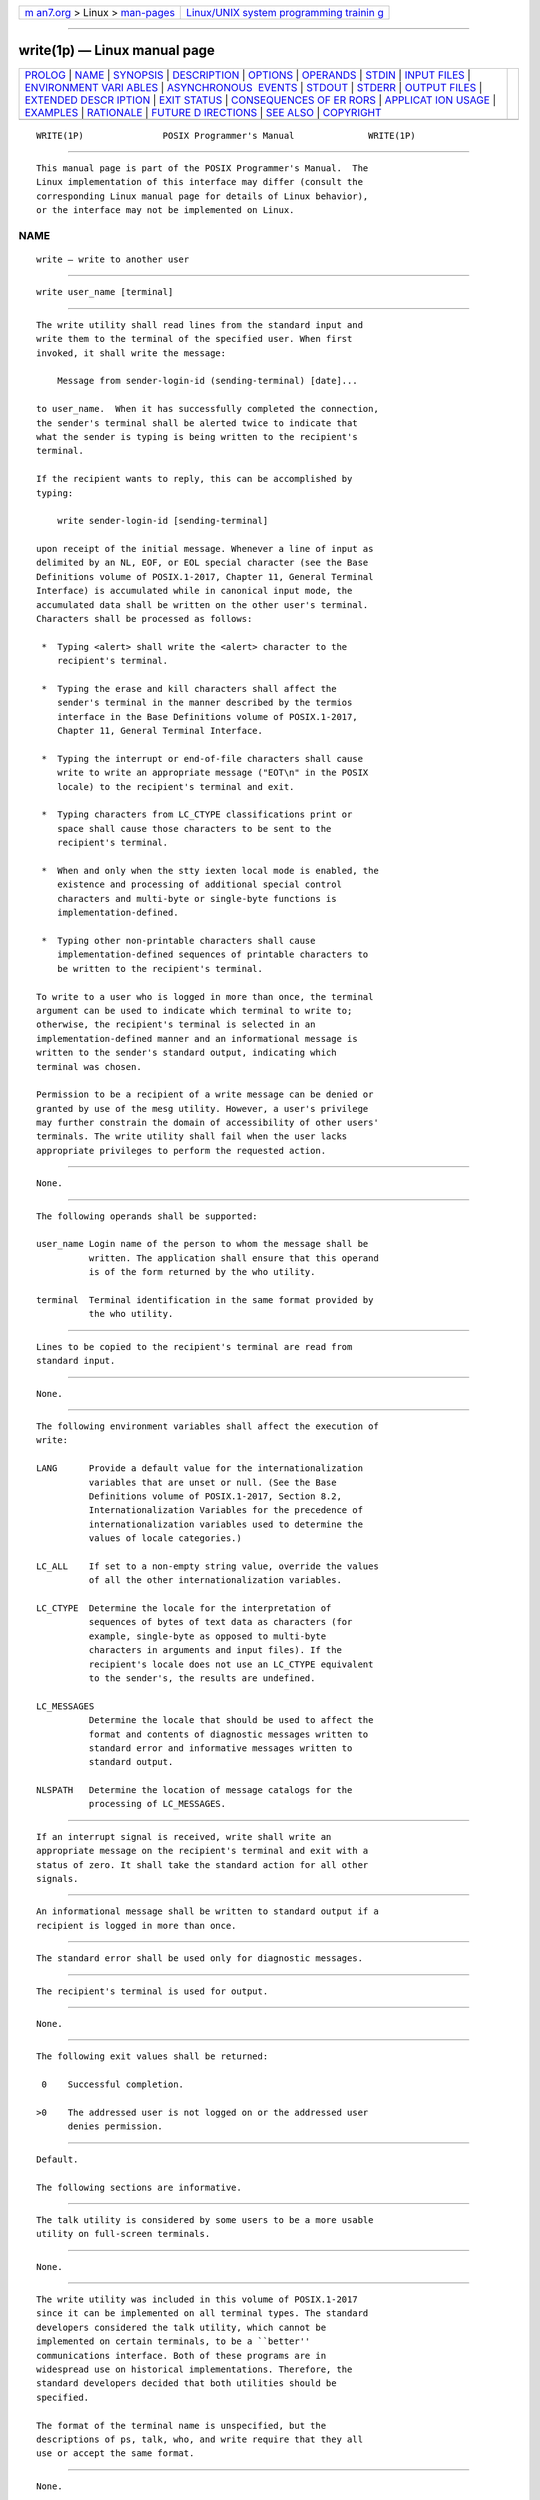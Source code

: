 .. container:: page-top

.. container:: nav-bar

   +----------------------------------+----------------------------------+
   | `m                               | `Linux/UNIX system programming   |
   | an7.org <../../../index.html>`__ | trainin                          |
   | > Linux >                        | g <http://man7.org/training/>`__ |
   | `man-pages <../index.html>`__    |                                  |
   +----------------------------------+----------------------------------+

--------------

write(1p) — Linux manual page
=============================

+-----------------------------------+-----------------------------------+
| `PROLOG <#PROLOG>`__ \|           |                                   |
| `NAME <#NAME>`__ \|               |                                   |
| `SYNOPSIS <#SYNOPSIS>`__ \|       |                                   |
| `DESCRIPTION <#DESCRIPTION>`__ \| |                                   |
| `OPTIONS <#OPTIONS>`__ \|         |                                   |
| `OPERANDS <#OPERANDS>`__ \|       |                                   |
| `STDIN <#STDIN>`__ \|             |                                   |
| `INPUT FILES <#INPUT_FILES>`__ \| |                                   |
| `ENVIRONMENT VARI                 |                                   |
| ABLES <#ENVIRONMENT_VARIABLES>`__ |                                   |
| \|                                |                                   |
| `ASYNCHRONOUS                     |                                   |
|  EVENTS <#ASYNCHRONOUS_EVENTS>`__ |                                   |
| \| `STDOUT <#STDOUT>`__ \|        |                                   |
| `STDERR <#STDERR>`__ \|           |                                   |
| `OUTPUT FILES <#OUTPUT_FILES>`__  |                                   |
| \|                                |                                   |
| `EXTENDED DESCR                   |                                   |
| IPTION <#EXTENDED_DESCRIPTION>`__ |                                   |
| \| `EXIT STATUS <#EXIT_STATUS>`__ |                                   |
| \|                                |                                   |
| `CONSEQUENCES OF ER               |                                   |
| RORS <#CONSEQUENCES_OF_ERRORS>`__ |                                   |
| \|                                |                                   |
| `APPLICAT                         |                                   |
| ION USAGE <#APPLICATION_USAGE>`__ |                                   |
| \| `EXAMPLES <#EXAMPLES>`__ \|    |                                   |
| `RATIONALE <#RATIONALE>`__ \|     |                                   |
| `FUTURE D                         |                                   |
| IRECTIONS <#FUTURE_DIRECTIONS>`__ |                                   |
| \| `SEE ALSO <#SEE_ALSO>`__ \|    |                                   |
| `COPYRIGHT <#COPYRIGHT>`__        |                                   |
+-----------------------------------+-----------------------------------+
| .. container:: man-search-box     |                                   |
+-----------------------------------+-----------------------------------+

::

   WRITE(1P)               POSIX Programmer's Manual              WRITE(1P)


-----------------------------------------------------

::

          This manual page is part of the POSIX Programmer's Manual.  The
          Linux implementation of this interface may differ (consult the
          corresponding Linux manual page for details of Linux behavior),
          or the interface may not be implemented on Linux.

NAME
-------------------------------------------------

::

          write — write to another user


---------------------------------------------------------

::

          write user_name [terminal]


---------------------------------------------------------------

::

          The write utility shall read lines from the standard input and
          write them to the terminal of the specified user. When first
          invoked, it shall write the message:

              Message from sender-login-id (sending-terminal) [date]...

          to user_name.  When it has successfully completed the connection,
          the sender's terminal shall be alerted twice to indicate that
          what the sender is typing is being written to the recipient's
          terminal.

          If the recipient wants to reply, this can be accomplished by
          typing:

              write sender-login-id [sending-terminal]

          upon receipt of the initial message. Whenever a line of input as
          delimited by an NL, EOF, or EOL special character (see the Base
          Definitions volume of POSIX.1‐2017, Chapter 11, General Terminal
          Interface) is accumulated while in canonical input mode, the
          accumulated data shall be written on the other user's terminal.
          Characters shall be processed as follows:

           *  Typing <alert> shall write the <alert> character to the
              recipient's terminal.

           *  Typing the erase and kill characters shall affect the
              sender's terminal in the manner described by the termios
              interface in the Base Definitions volume of POSIX.1‐2017,
              Chapter 11, General Terminal Interface.

           *  Typing the interrupt or end-of-file characters shall cause
              write to write an appropriate message ("EOT\n" in the POSIX
              locale) to the recipient's terminal and exit.

           *  Typing characters from LC_CTYPE classifications print or
              space shall cause those characters to be sent to the
              recipient's terminal.

           *  When and only when the stty iexten local mode is enabled, the
              existence and processing of additional special control
              characters and multi-byte or single-byte functions is
              implementation-defined.

           *  Typing other non-printable characters shall cause
              implementation-defined sequences of printable characters to
              be written to the recipient's terminal.

          To write to a user who is logged in more than once, the terminal
          argument can be used to indicate which terminal to write to;
          otherwise, the recipient's terminal is selected in an
          implementation-defined manner and an informational message is
          written to the sender's standard output, indicating which
          terminal was chosen.

          Permission to be a recipient of a write message can be denied or
          granted by use of the mesg utility. However, a user's privilege
          may further constrain the domain of accessibility of other users'
          terminals. The write utility shall fail when the user lacks
          appropriate privileges to perform the requested action.


-------------------------------------------------------

::

          None.


---------------------------------------------------------

::

          The following operands shall be supported:

          user_name Login name of the person to whom the message shall be
                    written. The application shall ensure that this operand
                    is of the form returned by the who utility.

          terminal  Terminal identification in the same format provided by
                    the who utility.


---------------------------------------------------

::

          Lines to be copied to the recipient's terminal are read from
          standard input.


---------------------------------------------------------------

::

          None.


-----------------------------------------------------------------------------------

::

          The following environment variables shall affect the execution of
          write:

          LANG      Provide a default value for the internationalization
                    variables that are unset or null. (See the Base
                    Definitions volume of POSIX.1‐2017, Section 8.2,
                    Internationalization Variables for the precedence of
                    internationalization variables used to determine the
                    values of locale categories.)

          LC_ALL    If set to a non-empty string value, override the values
                    of all the other internationalization variables.

          LC_CTYPE  Determine the locale for the interpretation of
                    sequences of bytes of text data as characters (for
                    example, single-byte as opposed to multi-byte
                    characters in arguments and input files). If the
                    recipient's locale does not use an LC_CTYPE equivalent
                    to the sender's, the results are undefined.

          LC_MESSAGES
                    Determine the locale that should be used to affect the
                    format and contents of diagnostic messages written to
                    standard error and informative messages written to
                    standard output.

          NLSPATH   Determine the location of message catalogs for the
                    processing of LC_MESSAGES.


-------------------------------------------------------------------------------

::

          If an interrupt signal is received, write shall write an
          appropriate message on the recipient's terminal and exit with a
          status of zero. It shall take the standard action for all other
          signals.


-----------------------------------------------------

::

          An informational message shall be written to standard output if a
          recipient is logged in more than once.


-----------------------------------------------------

::

          The standard error shall be used only for diagnostic messages.


-----------------------------------------------------------------

::

          The recipient's terminal is used for output.


---------------------------------------------------------------------------------

::

          None.


---------------------------------------------------------------

::

          The following exit values shall be returned:

           0    Successful completion.

          >0    The addressed user is not logged on or the addressed user
                denies permission.


-------------------------------------------------------------------------------------

::

          Default.

          The following sections are informative.


---------------------------------------------------------------------------

::

          The talk utility is considered by some users to be a more usable
          utility on full-screen terminals.


---------------------------------------------------------

::

          None.


-----------------------------------------------------------

::

          The write utility was included in this volume of POSIX.1‐2017
          since it can be implemented on all terminal types. The standard
          developers considered the talk utility, which cannot be
          implemented on certain terminals, to be a ``better''
          communications interface. Both of these programs are in
          widespread use on historical implementations. Therefore, the
          standard developers decided that both utilities should be
          specified.

          The format of the terminal name is unspecified, but the
          descriptions of ps, talk, who, and write require that they all
          use or accept the same format.


---------------------------------------------------------------------------

::

          None.


---------------------------------------------------------

::

          mesg(1p), talk(1p), who(1p)

          The Base Definitions volume of POSIX.1‐2017, Chapter 8,
          Environment Variables, Chapter 11, General Terminal Interface


-----------------------------------------------------------

::

          Portions of this text are reprinted and reproduced in electronic
          form from IEEE Std 1003.1-2017, Standard for Information
          Technology -- Portable Operating System Interface (POSIX), The
          Open Group Base Specifications Issue 7, 2018 Edition, Copyright
          (C) 2018 by the Institute of Electrical and Electronics
          Engineers, Inc and The Open Group.  In the event of any
          discrepancy between this version and the original IEEE and The
          Open Group Standard, the original IEEE and The Open Group
          Standard is the referee document. The original Standard can be
          obtained online at http://www.opengroup.org/unix/online.html .

          Any typographical or formatting errors that appear in this page
          are most likely to have been introduced during the conversion of
          the source files to man page format. To report such errors, see
          https://www.kernel.org/doc/man-pages/reporting_bugs.html .

   IEEE/The Open Group               2017                         WRITE(1P)

--------------

Pages that refer to this page: `logger(1p) <../man1/logger.1p.html>`__, 
`mesg(1p) <../man1/mesg.1p.html>`__, 
`talk(1p) <../man1/talk.1p.html>`__

--------------

--------------

.. container:: footer

   +-----------------------+-----------------------+-----------------------+
   | HTML rendering        |                       | |Cover of TLPI|       |
   | created 2021-08-27 by |                       |                       |
   | `Michael              |                       |                       |
   | Ker                   |                       |                       |
   | risk <https://man7.or |                       |                       |
   | g/mtk/index.html>`__, |                       |                       |
   | author of `The Linux  |                       |                       |
   | Programming           |                       |                       |
   | Interface <https:     |                       |                       |
   | //man7.org/tlpi/>`__, |                       |                       |
   | maintainer of the     |                       |                       |
   | `Linux man-pages      |                       |                       |
   | project <             |                       |                       |
   | https://www.kernel.or |                       |                       |
   | g/doc/man-pages/>`__. |                       |                       |
   |                       |                       |                       |
   | For details of        |                       |                       |
   | in-depth **Linux/UNIX |                       |                       |
   | system programming    |                       |                       |
   | training courses**    |                       |                       |
   | that I teach, look    |                       |                       |
   | `here <https://ma     |                       |                       |
   | n7.org/training/>`__. |                       |                       |
   |                       |                       |                       |
   | Hosting by `jambit    |                       |                       |
   | GmbH                  |                       |                       |
   | <https://www.jambit.c |                       |                       |
   | om/index_en.html>`__. |                       |                       |
   +-----------------------+-----------------------+-----------------------+

--------------

.. container:: statcounter

   |Web Analytics Made Easy - StatCounter|

.. |Cover of TLPI| image:: https://man7.org/tlpi/cover/TLPI-front-cover-vsmall.png
   :target: https://man7.org/tlpi/
.. |Web Analytics Made Easy - StatCounter| image:: https://c.statcounter.com/7422636/0/9b6714ff/1/
   :class: statcounter
   :target: https://statcounter.com/
